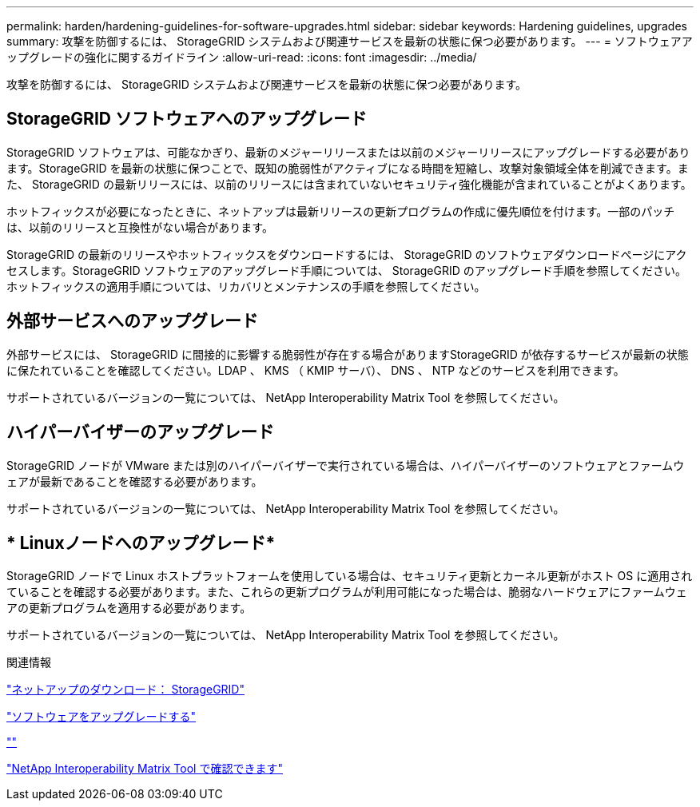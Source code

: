---
permalink: harden/hardening-guidelines-for-software-upgrades.html 
sidebar: sidebar 
keywords: Hardening guidelines, upgrades 
summary: 攻撃を防御するには、 StorageGRID システムおよび関連サービスを最新の状態に保つ必要があります。 
---
= ソフトウェアアップグレードの強化に関するガイドライン
:allow-uri-read: 
:icons: font
:imagesdir: ../media/


[role="lead"]
攻撃を防御するには、 StorageGRID システムおよび関連サービスを最新の状態に保つ必要があります。



== StorageGRID ソフトウェアへのアップグレード

StorageGRID ソフトウェアは、可能なかぎり、最新のメジャーリリースまたは以前のメジャーリリースにアップグレードする必要があります。StorageGRID を最新の状態に保つことで、既知の脆弱性がアクティブになる時間を短縮し、攻撃対象領域全体を削減できます。また、 StorageGRID の最新リリースには、以前のリリースには含まれていないセキュリティ強化機能が含まれていることがよくあります。

ホットフィックスが必要になったときに、ネットアップは最新リリースの更新プログラムの作成に優先順位を付けます。一部のパッチは、以前のリリースと互換性がない場合があります。

StorageGRID の最新のリリースやホットフィックスをダウンロードするには、 StorageGRID のソフトウェアダウンロードページにアクセスします。StorageGRID ソフトウェアのアップグレード手順については、 StorageGRID のアップグレード手順を参照してください。ホットフィックスの適用手順については、リカバリとメンテナンスの手順を参照してください。



== 外部サービスへのアップグレード

外部サービスには、 StorageGRID に間接的に影響する脆弱性が存在する場合がありますStorageGRID が依存するサービスが最新の状態に保たれていることを確認してください。LDAP 、 KMS （ KMIP サーバ）、 DNS 、 NTP などのサービスを利用できます。

サポートされているバージョンの一覧については、 NetApp Interoperability Matrix Tool を参照してください。



== ハイパーバイザーのアップグレード

StorageGRID ノードが VMware または別のハイパーバイザーで実行されている場合は、ハイパーバイザーのソフトウェアとファームウェアが最新であることを確認する必要があります。

サポートされているバージョンの一覧については、 NetApp Interoperability Matrix Tool を参照してください。



== * Linuxノードへのアップグレード*

StorageGRID ノードで Linux ホストプラットフォームを使用している場合は、セキュリティ更新とカーネル更新がホスト OS に適用されていることを確認する必要があります。また、これらの更新プログラムが利用可能になった場合は、脆弱なハードウェアにファームウェアの更新プログラムを適用する必要があります。

サポートされているバージョンの一覧については、 NetApp Interoperability Matrix Tool を参照してください。

.関連情報
https://mysupport.netapp.com/site/products/all/details/storagegrid/downloads-tab["ネットアップのダウンロード： StorageGRID"^]

link:../upgrade/index.html["ソフトウェアをアップグレードする"]

link:../maintain/index.html[""]

https://mysupport.netapp.com/matrix["NetApp Interoperability Matrix Tool で確認できます"^]
